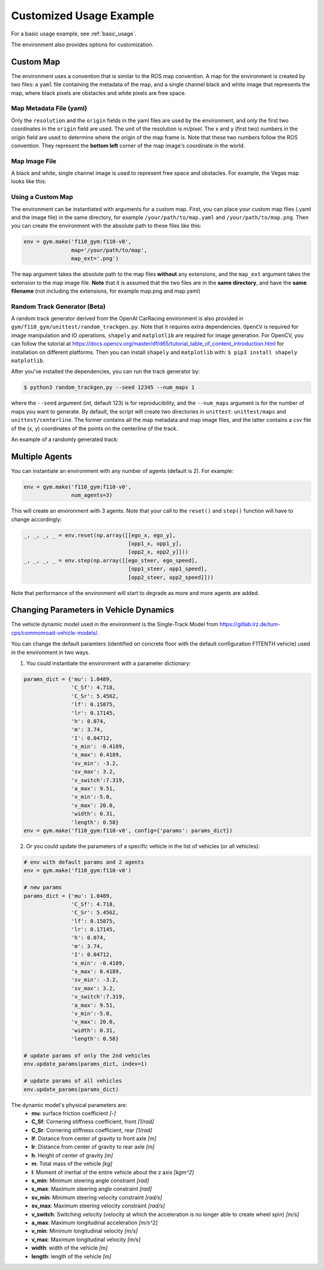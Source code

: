 .. _custom_usage:

Customized Usage Example
==========================

For a basic usage example, see :ref:`basic_usage`.

The environment also provides options for customization.

Custom Map
------------

The environment uses a convention that is similar to the ROS map convention. A map for the environment is created by two files: a ``yaml`` file containing the metadata of the map, and a single channel black and white image that represents the map, where black pixels are obstacles and white pixels are free space.

Map Metadata File (yaml)
~~~~~~~~~~~~~~~~~~~~~~~~~~

Only the ``resolution`` and the ``origin`` fields in the yaml files are used by the environment, and only the first two coordinates in the ``origin`` field are used. The unit of the resolution is *m/pixel*. The x and y (first two) numbers in the origin field are used to determine where the origin of the map frame is. Note that these two numbers follow the ROS convention. They represent the **bottom left** corner of the map image's coordinate in the world.

Map Image File
~~~~~~~~~~~~~~~~~~~~~~~~~~

A black and white, single channel image is used to represent free space and obstacles. For example, the Vegas map looks like this:

.. image:: ../gym/f110_gym/envs/maps/vegas.png
    :width: 300
    :align: center

Using a Custom Map
~~~~~~~~~~~~~~~~~~~~~~~~~~

The environment can be instantiated with arguments for a custom map. First, you can place your custom map files (.yaml and the image file) in the same directory, for example ``/your/path/to/map.yaml`` and ``/your/path/to/map.png``. Then you can create the environment with the absolute path to these files like this:

.. code:: python

    env = gym.make('f110_gym:f110-v0',
                   map='/your/path/to/map',
                   map_ext='.png')

The ``map`` argument takes the absolute path to the map files **without** any extensions, and the ``map_ext`` argument takes the extension to the map image file. **Note** that it is assumed that the two files are in the **same directory**, and have the **same filename** (not including the extensions, for example map.png and map.yaml)

Random Track Generator (Beta)
~~~~~~~~~~~~~~~~~~~~~~~~~~~~~~~~
A random track generator derived from the OpenAI CarRacing environment is also provided in ``gym/f110_gym/unittest/random_trackgen.py``. Note that it requires extra dependencies. ``OpenCV`` is required for image manipulation and IO operations, ``shapely`` and ``matplotlib`` are required for image generation. For OpenCV, you can follow the tutorial at https://docs.opencv.org/master/df/d65/tutorial_table_of_content_introduction.html for installation on different platforms. Then you can install ``shapely`` and ``matplotlib`` with: ``$ pip3 install shapely matplotlib``.

After you've installed the dependencies, you can run the track generator by:

.. code:: bash

    $ python3 random_trackgen.py --seed 12345 --num_maps 1

where the ``--seed`` argument (int, default 123) is for reproducibility, and the ``--num_maps`` argument is for the number of maps you want to generate. By default, the script will create two directories in ``unittest``: ``unittest/maps`` and ``unittest/centerline``. The former contains all the map metadata and map image files, and the latter contains a csv file of the (x, y) coordinates of the points on the centerline of the track.

An example of a randomly generated track:

.. image:: ../examples/example_map.png
    :width: 300
    :align: center

Multiple Agents
-----------------

You can instantiate an environment with any number of agents (default is 2). For example:

.. code:: python
    
    env = gym.make('f110_gym:f110-v0',
                   num_agents=3)

This will create an environment with 3 agents. Note that your call to the ``reset()`` and ``step()`` function will have to change accordingly:

.. code:: python

    _, _, _, _ = env.reset(np.array([[ego_x, ego_y],
                                     [opp1_x, opp1_y],
                                     [opp2_x, opp2_y]]))
    _, _, _, _ = env.step(np.array([[ego_steer, ego_speed],
                                     [opp1_steer, opp1_speed],
                                     [opp2_steer, opp2_speed]]))

Note that performance of the environment will start to degrade as more and more agents are added.

Changing Parameters in Vehicle Dynamics
------------------------------------------

The vehicle dynamic model used in the environment is the Single-Track Model from https://gitlab.lrz.de/tum-cps/commonroad-vehicle-models/.

You can change the default paramters (identified on concrete floor with the default configuration F1TENTH vehicle) used in the environment in two ways.

1. You could instantiate the environment with a parameter dictionary:

.. code:: python

    params_dict = {'mu': 1.0489,
                   'C_Sf': 4.718,
                   'C_Sr': 5.4562,
                   'lf': 0.15875,
                   'lr': 0.17145,
                   'h': 0.074,
                   'm': 3.74,
                   'I': 0.04712,
                   's_min': -0.4189,
                   's_max': 0.4189,
                   'sv_min': -3.2,
                   'sv_max': 3.2,
                   'v_switch':7.319,
                   'a_max': 9.51,
                   'v_min':-5.0,
                   'v_max': 20.0,
                   'width': 0.31,
                   'length': 0.58}
    env = gym.make('f110_gym:f110-v0', config={'params': params_dict})

2. Or you could update the parameters of a specific vehicle in the list of vehicles (or all vehicles):

.. code:: python
        
    # env with default params and 2 agents
    env = gym.make('f110_gym:f110-v0')

    # new params
    params_dict = {'mu': 1.0489,
                   'C_Sf': 4.718,
                   'C_Sr': 5.4562,
                   'lf': 0.15875,
                   'lr': 0.17145,
                   'h': 0.074,
                   'm': 3.74,
                   'I': 0.04712,
                   's_min': -0.4189,
                   's_max': 0.4189,
                   'sv_min': -3.2,
                   'sv_max': 3.2,
                   'v_switch':7.319,
                   'a_max': 9.51,
                   'v_min':-5.0,
                   'v_max': 20.0,
                   'width': 0.31,
                   'length': 0.58}

    # update params of only the 2nd vehicles
    env.update_params(params_dict, index=1)

    # update params of all vehicles
    env.update_params(params_dict)

The dynamic model's physical parameters are:
    - **mu**: surface friction coefficient *[-]*
    - **C_Sf**: Cornering stiffness coefficient, front *[1/rad]*
    - **C_Sr**: Cornering stiffness coefficient, rear *[1/rad]*
    - **lf**: Distance from center of gravity to front axle *[m]*
    - **lr**: Distance from center of gravity to rear axle *[m]*
    - **h**: Height of center of gravity *[m]*
    - **m**: Total mass of the vehicle *[kg]*
    - **I**: Moment of inertial of the entire vehicle about the z axis *[kgm^2]*
    - **s_min**: Minimum steering angle constraint *[rad]*
    - **s_max**: Maximum steering angle constraint *[rad]*
    - **sv_min**: Minimum steering velocity constraint *[rad/s]*
    - **sv_max**: Maximum steering velocity constraint *[rad/s]*
    - **v_switch**: Switching velocity (velocity at which the acceleration is no longer able to create wheel spin) *[m/s]*
    - **a_max**: Maximum longitudinal acceleration *[m/s^2]*
    - **v_min**: Minimum longitudinal velocity *[m/s]*
    - **v_max**: Maximum longitudinal velocity *[m/s]*
    - **width**: width of the vehicle *[m]*
    - **length**: length of the vehicle *[m]*
